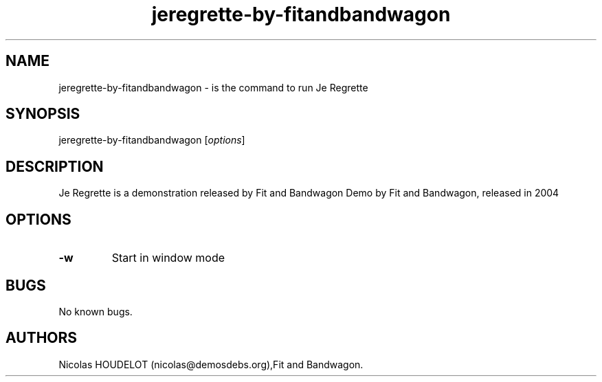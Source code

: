 .\" Automatically generated by Pandoc 1.19.2.4
.\"
.TH "jeregrette\-by\-fitandbandwagon" "6" "2016\-02\-28" "Je Regrette User Manuals" ""
.hy
.SH NAME
.PP
jeregrette\-by\-fitandbandwagon \- is the command to run Je Regrette
.SH SYNOPSIS
.PP
jeregrette\-by\-fitandbandwagon [\f[I]options\f[]]
.SH DESCRIPTION
.PP
Je Regrette is a demonstration released by Fit and Bandwagon Demo by Fit
and Bandwagon, released in 2004
.SH OPTIONS
.TP
.B \-w
Start in window mode
.RS
.RE
.SH BUGS
.PP
No known bugs.
.SH AUTHORS
Nicolas HOUDELOT (nicolas\@demosdebs.org),Fit and Bandwagon.
